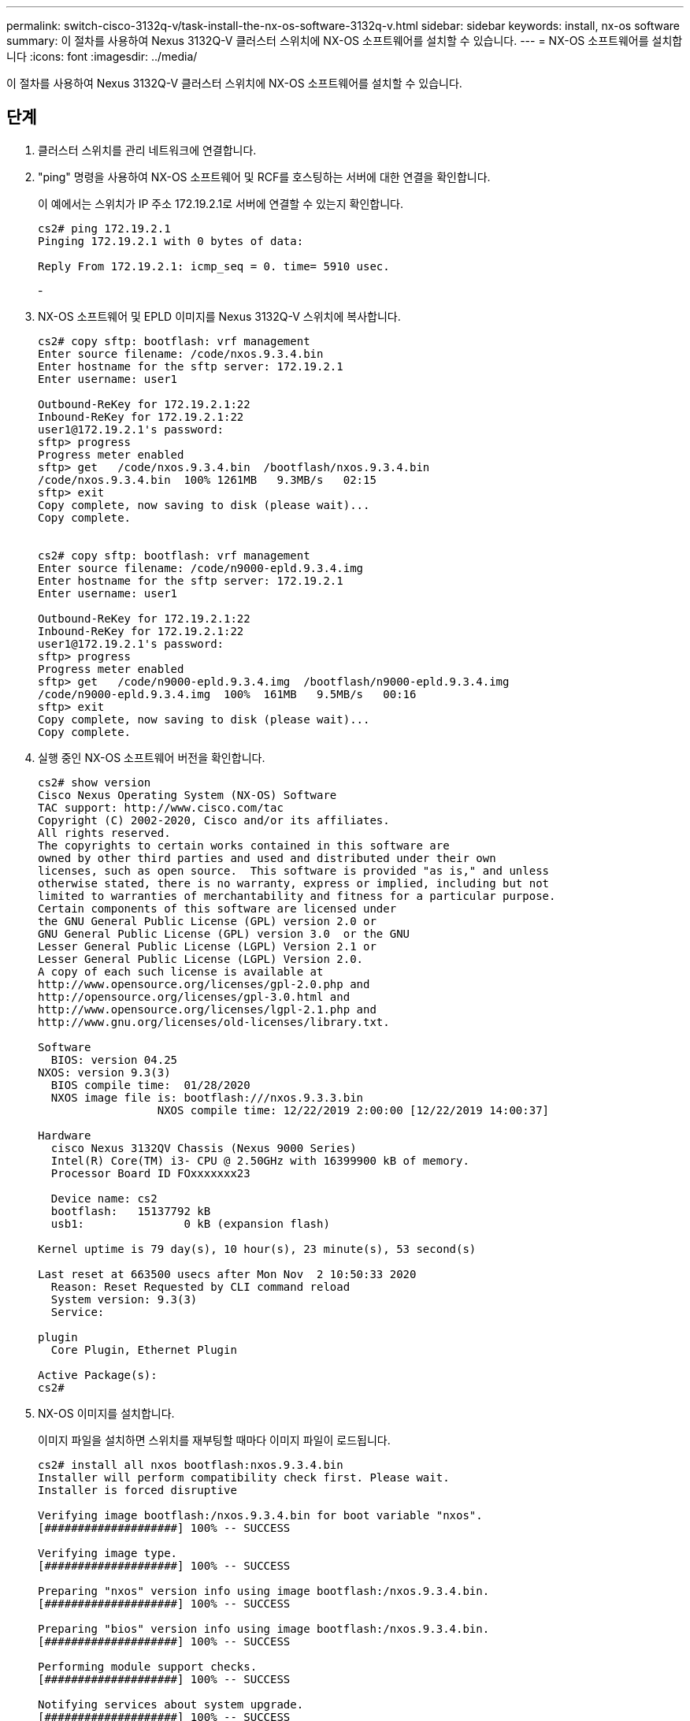 ---
permalink: switch-cisco-3132q-v/task-install-the-nx-os-software-3132q-v.html 
sidebar: sidebar 
keywords: install, nx-os software 
summary: 이 절차를 사용하여 Nexus 3132Q-V 클러스터 스위치에 NX-OS 소프트웨어를 설치할 수 있습니다. 
---
= NX-OS 소프트웨어를 설치합니다
:icons: font
:imagesdir: ../media/


[role="lead"]
이 절차를 사용하여 Nexus 3132Q-V 클러스터 스위치에 NX-OS 소프트웨어를 설치할 수 있습니다.



== 단계

. 클러스터 스위치를 관리 네트워크에 연결합니다.
. "ping" 명령을 사용하여 NX-OS 소프트웨어 및 RCF를 호스팅하는 서버에 대한 연결을 확인합니다.
+
이 예에서는 스위치가 IP 주소 172.19.2.1로 서버에 연결할 수 있는지 확인합니다.

+
[listing]
----
cs2# ping 172.19.2.1
Pinging 172.19.2.1 with 0 bytes of data:

Reply From 172.19.2.1: icmp_seq = 0. time= 5910 usec.
----
+
-

. NX-OS 소프트웨어 및 EPLD 이미지를 Nexus 3132Q-V 스위치에 복사합니다.
+
[listing]
----
cs2# copy sftp: bootflash: vrf management
Enter source filename: /code/nxos.9.3.4.bin
Enter hostname for the sftp server: 172.19.2.1
Enter username: user1

Outbound-ReKey for 172.19.2.1:22
Inbound-ReKey for 172.19.2.1:22
user1@172.19.2.1's password:
sftp> progress
Progress meter enabled
sftp> get   /code/nxos.9.3.4.bin  /bootflash/nxos.9.3.4.bin
/code/nxos.9.3.4.bin  100% 1261MB   9.3MB/s   02:15
sftp> exit
Copy complete, now saving to disk (please wait)...
Copy complete.


cs2# copy sftp: bootflash: vrf management
Enter source filename: /code/n9000-epld.9.3.4.img
Enter hostname for the sftp server: 172.19.2.1
Enter username: user1

Outbound-ReKey for 172.19.2.1:22
Inbound-ReKey for 172.19.2.1:22
user1@172.19.2.1's password:
sftp> progress
Progress meter enabled
sftp> get   /code/n9000-epld.9.3.4.img  /bootflash/n9000-epld.9.3.4.img
/code/n9000-epld.9.3.4.img  100%  161MB   9.5MB/s   00:16
sftp> exit
Copy complete, now saving to disk (please wait)...
Copy complete.
----
. 실행 중인 NX-OS 소프트웨어 버전을 확인합니다.
+
[listing]
----
cs2# show version
Cisco Nexus Operating System (NX-OS) Software
TAC support: http://www.cisco.com/tac
Copyright (C) 2002-2020, Cisco and/or its affiliates.
All rights reserved.
The copyrights to certain works contained in this software are
owned by other third parties and used and distributed under their own
licenses, such as open source.  This software is provided "as is," and unless
otherwise stated, there is no warranty, express or implied, including but not
limited to warranties of merchantability and fitness for a particular purpose.
Certain components of this software are licensed under
the GNU General Public License (GPL) version 2.0 or
GNU General Public License (GPL) version 3.0  or the GNU
Lesser General Public License (LGPL) Version 2.1 or
Lesser General Public License (LGPL) Version 2.0.
A copy of each such license is available at
http://www.opensource.org/licenses/gpl-2.0.php and
http://opensource.org/licenses/gpl-3.0.html and
http://www.opensource.org/licenses/lgpl-2.1.php and
http://www.gnu.org/licenses/old-licenses/library.txt.

Software
  BIOS: version 04.25
NXOS: version 9.3(3)
  BIOS compile time:  01/28/2020
  NXOS image file is: bootflash:///nxos.9.3.3.bin
                  NXOS compile time: 12/22/2019 2:00:00 [12/22/2019 14:00:37]

Hardware
  cisco Nexus 3132QV Chassis (Nexus 9000 Series)
  Intel(R) Core(TM) i3- CPU @ 2.50GHz with 16399900 kB of memory.
  Processor Board ID FOxxxxxxx23

  Device name: cs2
  bootflash:   15137792 kB
  usb1:               0 kB (expansion flash)

Kernel uptime is 79 day(s), 10 hour(s), 23 minute(s), 53 second(s)

Last reset at 663500 usecs after Mon Nov  2 10:50:33 2020
  Reason: Reset Requested by CLI command reload
  System version: 9.3(3)
  Service:

plugin
  Core Plugin, Ethernet Plugin

Active Package(s):
cs2#
----
. NX-OS 이미지를 설치합니다.
+
이미지 파일을 설치하면 스위치를 재부팅할 때마다 이미지 파일이 로드됩니다.

+
[listing]
----
cs2# install all nxos bootflash:nxos.9.3.4.bin
Installer will perform compatibility check first. Please wait.
Installer is forced disruptive

Verifying image bootflash:/nxos.9.3.4.bin for boot variable "nxos".
[####################] 100% -- SUCCESS

Verifying image type.
[####################] 100% -- SUCCESS

Preparing "nxos" version info using image bootflash:/nxos.9.3.4.bin.
[####################] 100% -- SUCCESS

Preparing "bios" version info using image bootflash:/nxos.9.3.4.bin.
[####################] 100% -- SUCCESS

Performing module support checks.
[####################] 100% -- SUCCESS

Notifying services about system upgrade.
[####################] 100% -- SUCCESS


Compatibility check is done:
Module  bootable          Impact              Install-type  Reason
------- ----------------- ------------------- ------------- ------
     1     yes            disruptive          reset         default upgrade is not hitless


Images will be upgraded according to following table:
Module       Image       Running-Version(pri:alt)                New-Version          Upg-Required
------------ ----------- --------------------------------------- -------------------- ------------
     1       nxos        9.3(3)                                  9.3(4)               yes
     1       bios        v04.25(01/28/2020):v04.25(10/18/2016)   v04.25(01/28/2020)   no


Switch will be reloaded for disruptive upgrade.
Do you want to continue with the installation (y/n)?  [n] y

Install is in progress, please wait.

Performing runtime checks.
[####################] 100% -- SUCCESS

Setting boot variables.
[####################] 100% -- SUCCESS

Performing configuration copy.
[####################] 100% -- SUCCESS

Module 1: Refreshing compact flash and upgrading bios/loader/bootrom.
Warning: please do not remove or power off the module at this time.
[####################] 100% -- SUCCESS


Finishing the upgrade, switch will reboot in 10 seconds.
cs2#
----
. 스위치를 재부팅한 후 새로운 버전의 NX-OS 소프트웨어를 확인합니다.
+
'How version'입니다

+
[listing]
----
cs2# show version
Cisco Nexus Operating System (NX-OS) Software
TAC support: http://www.cisco.com/tac
Copyright (C) 2002-2020, Cisco and/or its affiliates.
All rights reserved.
The copyrights to certain works contained in this software are
owned by other third parties and used and distributed under their own
licenses, such as open source.  This software is provided "as is," and unless
otherwise stated, there is no warranty, express or implied, including but not
limited to warranties of merchantability and fitness for a particular purpose.
Certain components of this software are licensed under
the GNU General Public License (GPL) version 2.0 or
GNU General Public License (GPL) version 3.0  or the GNU
Lesser General Public License (LGPL) Version 2.1 or
Lesser General Public License (LGPL) Version 2.0.
A copy of each such license is available at
http://www.opensource.org/licenses/gpl-2.0.php and
http://opensource.org/licenses/gpl-3.0.html and
http://www.opensource.org/licenses/lgpl-2.1.php and
http://www.gnu.org/licenses/old-licenses/library.txt.

Software
  BIOS: version 04.25
NXOS: version 9.3(4)
  BIOS compile time:  05/22/2019
  NXOS image file is: bootflash:///nxos.9.3.4.bin
  NXOS compile time:  4/28/2020 21:00:00 [04/29/2020 06:28:31]


Hardware
  cisco Nexus 3132QV Chassis (Nexus 9000 Series)
  Intel(R) Core(TM) i3- CPU @ 2.50GHz with 16399900 kB of memory.
  Processor Board ID FOxxxxxxx23

  Device name: cs2
  bootflash:   15137792 kB
  usb1:               0 kB (expansion flash)

Kernel uptime is 79 day(s), 10 hour(s), 23 minute(s), 53 second(s)

Last reset at 663500 usecs after Mon Nov  2 10:50:33 2020
  Reason: Reset Requested by CLI command reload
  System version: 9.3(4)
  Service:

plugin
  Core Plugin, Ethernet Plugin

Active Package(s):

cs2#
----
. EPLD 이미지를 업그레이드하고 스위치를 reboot한다.
+
[listing]
----
cs2# show version module 1 epld

EPLD Device                     Version
---------------------------------------
MI   FPGA                       0x12
IO   FPGA                       0x11

cs2# install epld bootflash:n9000-epld.9.3.4.img module 1
Compatibility check:
Module        Type         Upgradable     Impact      Reason
------  -----------------  ----------    ----------   ------
     1         SUP          Yes           disruptive   Module Upgradable

Retrieving EPLD versions.... Please wait.
Images will be upgraded according to following table:
Module  Type   EPLD              Running-Version   New-Version  Upg-Required
------  ----  -------------      ---------------   -----------  ------------
     1   SUP   MI FPGA                   0x12        0x12            No
     1   SUP   IO FPGA                   0x11        0x12            Yes
The above modules require upgrade.
The switch will be reloaded at the end of the upgrade
Do you want to continue (y/n) ?  [n] y

Proceeding to upgrade Modules.

Starting Module 1 EPLD Upgrade

Module 1 : IO FPGA [Programming] : 100.00% (     64 of      64 sectors)
Module 1 EPLD upgrade is successful.
Module        Type  Upgrade-Result
------  ------------------  --------------
     1         SUP         Success

Module 1 EPLD upgrade is successful.
cs2#
----
. 스위치 재부팅 후 다시 로그인하여 EPLD 골든 이미지를 업그레이드한 후 스위치를 다시 재부팅합니다.
+
[listing]
----
cs2# install epld bootflash:n9000-epld.9.3.4.img module 1 golden
Digital signature verification is successful
Compatibility check:
Module        Type         Upgradable        Impact   Reason
------  -----------------  ----------    ----------   ------
     1            SUP           Yes       disruptive   Module Upgradable

Retrieving EPLD versions.... Please wait.
The above modules require upgrade.
The switch will be reloaded at the end of the upgrade
Do you want to continue (y/n) ?  [n] y

Proceeding to upgrade Modules.

 Starting Module 1 EPLD Upgrade

Module 1 : MI FPGA [Programming] : 100.00% (     64 of      64 sect
Module 1 : IO FPGA [Programming] : 100.00% (     64 of      64 sect
Module 1 EPLD upgrade is successful.
Module        Type  Upgrade-Result
------  ------------------  --------------
     1         SUP         Success

EPLDs upgraded.

Module 1 EPLD upgrade is successful.
cs2#
----
. 스위치 재부팅 후 로그인하여 새 버전의 EPLD가 성공적으로 로드되었는지 확인합니다.
+
[listing]
----
cs2# show version module 1 epld

EPLD Device                     Version
---------------------------------------
MI   FPGA                        0x12
IO   FPGA                        0x12
----

